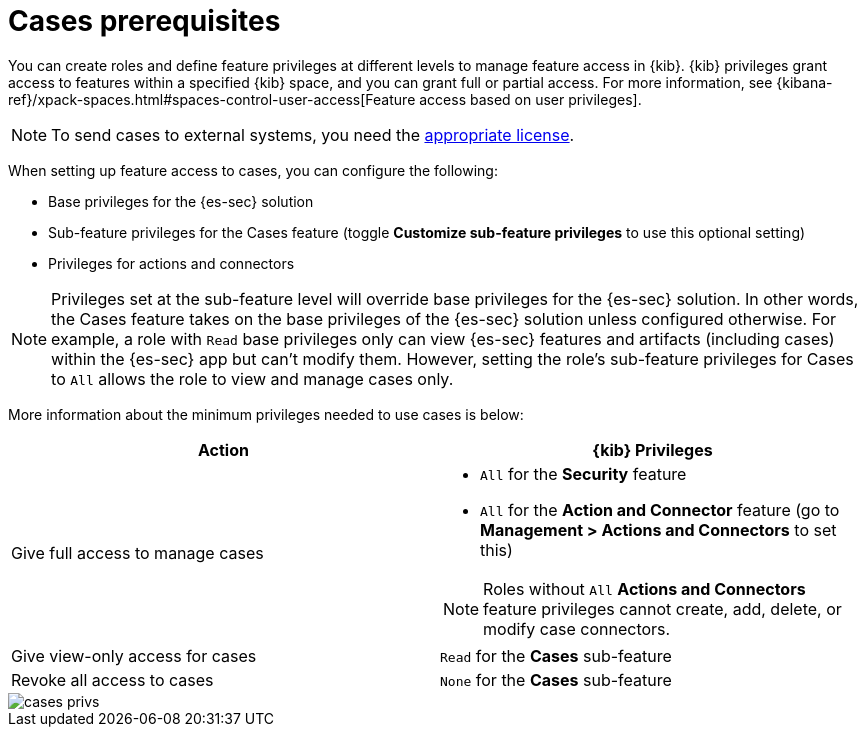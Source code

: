 [[case-permissions]]
= Cases prerequisites

//To view cases, you need the {kib} space `Read` privilege for the `Security` feature. To create cases and add comments, you need the `All` {kib}
//space privilege for the `Security` feature.

//For more information, see
//{kibana-ref}/xpack-spaces.html#spaces-control-user-access[Feature access based on user privileges].

You can create roles and define feature privileges at different levels to manage feature access in {kib}. {kib} privileges grant access to features within a specified {kib} space, and you can grant full or partial access. For more information, see
{kibana-ref}/xpack-spaces.html#spaces-control-user-access[Feature access based on user privileges].

NOTE: To send cases to external systems, you need the
https://www.elastic.co/subscriptions[appropriate license].

When setting up feature access to cases, you can configure the following:

- Base privileges for the {es-sec} solution
- Sub-feature privileges for the Cases feature (toggle *Customize sub-feature privileges* to use this optional setting)
- Privileges for actions and connectors

NOTE: Privileges set at the sub-feature level will override base privileges for the {es-sec} solution. In other words, the Cases feature takes on the base privileges of the {es-sec} solution unless configured otherwise. For example, a role with `Read` base privileges only can view {es-sec} features and artifacts (including cases) within the {es-sec} app  but can't modify them. However, setting the role's sub-feature privileges for Cases to `All` allows the role to view and manage cases only.

More information about the minimum privileges needed to use cases is below:

[discrete]
[width="100%",options="header"]
|==============================================

| Action      | {kib} Privileges
| Give full access to manage cases
a|
* `All` for the *Security* feature
* `All` for the *Action and Connector* feature (go to *Management > Actions and Connectors* to set this)

NOTE: Roles without `All` *Actions and Connectors* feature privileges cannot create, add, delete, or modify case connectors.

| Give view-only access for cases | `Read` for the *Cases* sub-feature
| Revoke all access to cases | `None` for the *Cases* sub-feature |

|==============================================

[role="screenshot"]
image::images/cases-privs.png[]
